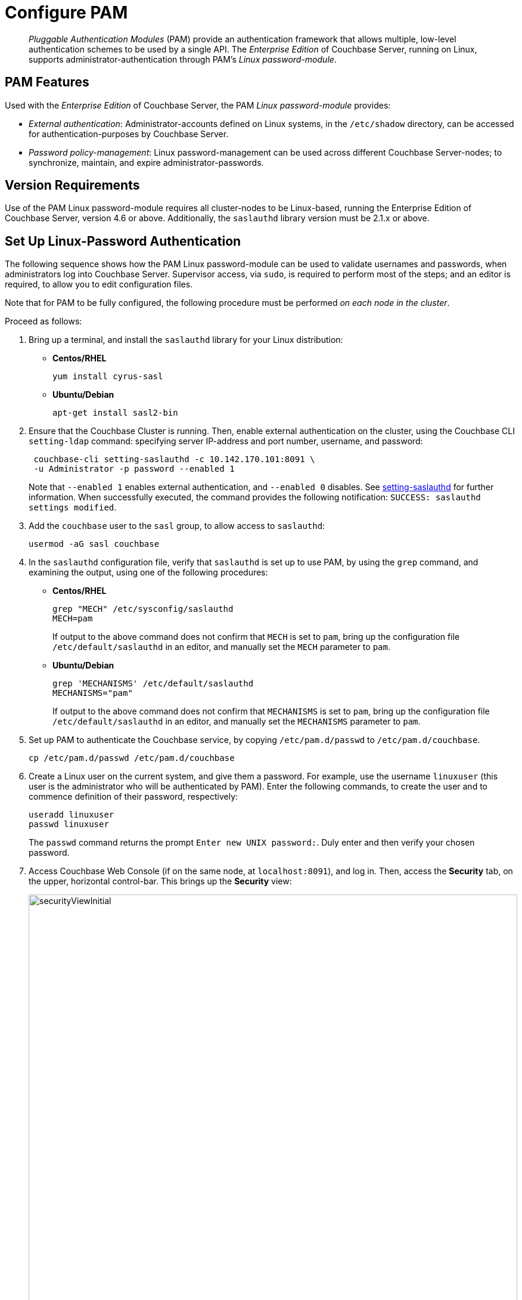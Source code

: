 = Configure PAM
:page-aliases: security:security-pam-auth

[abstract]
_Pluggable Authentication Modules_ (PAM) provide an authentication framework that allows multiple, low-level authentication schemes to be used by a single API.
The _Enterprise Edition_ of Couchbase Server, running on Linux, supports administrator-authentication through PAM's _Linux password-module_.

== PAM Features

Used with the _Enterprise Edition_ of Couchbase Server, the PAM _Linux password-module_ provides:

* _External authentication_: Administrator-accounts defined on Linux systems, in the `/etc/shadow` directory, can be accessed for authentication-purposes by Couchbase Server.

* _Password policy-management_: Linux password-management can be used across different Couchbase Server-nodes; to synchronize, maintain, and expire administrator-passwords.

== Version Requirements

Use of the PAM Linux password-module requires all cluster-nodes to be Linux-based, running the Enterprise Edition of Couchbase Server, version 4.6 or above.
Additionally, the `saslauthd` library version must be 2.1.x or above.

== Set Up Linux-Password Authentication

The following sequence shows how the PAM Linux password-module can be used to validate usernames and passwords, when administrators log into Couchbase Server.
Supervisor access, via `sudo`, is required to perform most of the steps; and an editor is required, to allow you to edit configuration files.

Note that for PAM to be fully configured, the following procedure must be performed _on each node in the cluster_.

Proceed as follows:

. Bring up a terminal, and install the `saslauthd` library for your Linux distribution:

** *Centos/RHEL*
+
[source,bash]
----
yum install cyrus-sasl
----

** *Ubuntu/Debian*
+
[source,bash]
----
apt-get install sasl2-bin
----

. Ensure that the Couchbase Cluster is running.
Then, enable external authentication on the cluster, using the Couchbase CLI `setting-ldap` command: specifying server IP-address and port number, username, and password:
+
[source,bash]
----
 couchbase-cli setting-saslauthd -c 10.142.170.101:8091 \
 -u Administrator -p password --enabled 1
----
+
Note that `--enabled 1` enables external authentication, and `--enabled 0` disables.
See xref:cli:cbcli/couchbase-cli-setting-saslauthd.adoc[setting-saslauthd] for further information.
When successfully executed, the command provides the following notification: `SUCCESS: saslauthd settings modified`.

. Add the `couchbase` user to the `sasl` group, to allow access to `saslauthd`:
+
[source,bash]
----
usermod -aG sasl couchbase
----

. In the `saslauthd` configuration file, verify that `saslauthd` is set up to use PAM, by using the `grep` command, and examining the output, using one of the following procedures:

** *Centos/RHEL*
+
[source,bash]
----
grep "MECH" /etc/sysconfig/saslauthd
MECH=pam
----
+
If output to the above command does not confirm that `MECH` is set to `pam`, bring up the configuration file `/etc/default/saslauthd` in an editor, and manually set the `MECH` parameter to `pam`.
+
** *Ubuntu/Debian*
+
[source,bash]
----
grep 'MECHANISMS' /etc/default/saslauthd
MECHANISMS="pam"
----
+
If output to the above command does not confirm that `MECHANISMS` is set to `pam`, bring up the configuration file `/etc/default/saslauthd` in an editor, and manually set the `MECHANISMS` parameter to `pam`.

. Set up PAM to authenticate the Couchbase service, by copying `/etc/pam.d/passwd` to `/etc/pam.d/couchbase`.
+
[source,bash]
----
cp /etc/pam.d/passwd /etc/pam.d/couchbase
----

. Create a Linux user on the current system, and give them a password.
For example, use the username [.in]`linuxuser`
(this user is the administrator who will be authenticated by PAM).
Enter the following commands, to create the user and to commence definition of their password, respectively:
+
[source,bash]
----
useradd linuxuser
passwd linuxuser
----
+
The `passwd` command returns the prompt `Enter new UNIX password:`.
Duly enter and then verify your chosen password.

. Access Couchbase Web Console (if on the same node, at `localhost:8091`), and log in.
Then, access the [.ui]*Security* tab,  on the upper, horizontal control-bar.
This brings up the [.ui]*Security* view:
+
[#security_view_initial]
image::manage-security/securityViewInitial.png[,820]

. Left-click on the *ADD USER* button, situated near the right.
This brings up the [.ui]*Add New User* dialog.
Select the [.ui]*External* radio-button, in the [.ui]*Authentication Domain* panel at the upper left.
Then, enter the name of the new user you are creating.
Note that since PAM authentication has not yet taken effect, the notification `not found` now appears above the username-field.
Next, specify a suitable role, such as [.ui]*Cluster Admin*.
The panel now appears as follows:
+
[#manage_user_new_subsequent2]
image::manage-security/manageUserNewSubsequent2.png[,380]
+
Then, left-click on [.ui]*Save*.
The newly defined user now appears in the [.ui]*Security* view.
+
image::manage-security/linuxUser.png[,820]

. In the terminal, restart the SASL service, to allow PAM authentication to take effect.
+
[source,bash]
----
$ service saslauthd restart
----
+
When this command is successful, the output confirms that the daemon has been started.
If the command fails, bring up the file `/etc/default/saslauthd` in an editor, and locate the line that contains the `START` variable.
If this line reads `START=no`, change it to `START=yes`.
Then, save the file, exit, and rerun the command.

. Restart the Couchbase-Server service, to allow external authentication through PAM to take effect.
+
[source,bash]
----
$ service couchbase-server restart
----

. In the browser, on the same node, access `localhost:8091`.
When the Couchbase Web Console login-interface appears, enter the username and password you previously created:
+
[#couchbase_login]
image::manage-security/couchbaseLogin.png[,360]
+
Left-click on the *Sign In* button.
The user you created is now logged into Couchbase Server, as an administrator.

[#troubleshooting]
== Troubleshooting

If login does not succeed, bring up the file `/etc/default/saslauthd` in an editor, and ensure it contains the line `START=yes`.
If the line reads `START=no`, change it to `START=yes`.
Also confirm that the `MECH` (for RedHat/Centos) or `MECHANISM` (for Ubuntu/Debian) parameter is set to `pam`.
Save the file, and exit.
Then, restart both `saslauthd` and couchbase-server, as described above.
Finally, re-attempt login.
